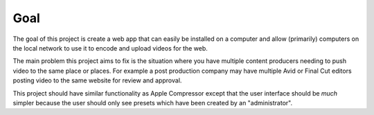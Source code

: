Goal
====

The goal of this project is create a web app that can easily be installed on a 
computer and allow (primarily) computers on the local network to use it to 
encode and upload videos for the web.

The main problem this project aims to fix is the situation where you have
multiple content producers needing to push video to the same place or places.
For example a post production company may have multiple Avid or Final Cut
editors posting video to the same website for review and approval.

This project should have similar functionality as Apple Compressor except that 
the user interface should be *much* simpler because the user should only see
presets which have been created by an "administrator".
